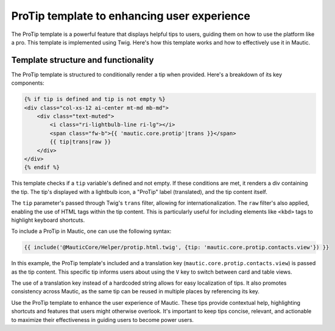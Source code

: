 ProTip template to enhancing user experience
============================================

The ProTip template is a powerful feature that displays helpful tips to users, guiding them on how to use the platform like a pro. This template is implemented using Twig. Here's how this template works and how to effectively use it in Mautic.

Template structure and functionality
------------------------------------

The ProTip template is structured to conditionally render a tip when provided. Here's a breakdown of its key components:

.. code-block:: twig

    {% if tip is defined and tip is not empty %}
    <div class="col-xs-12 ai-center mt-md mb-md">
        <div class="text-muted">
            <i class="ri-lightbulb-line ri-lg"></i>
            <span class="fw-b">{{ 'mautic.core.protip'|trans }}</span>
            {{ tip|trans|raw }}
        </div>
    </div>
    {% endif %}

This template checks if a ``tip`` variable's defined and not empty. If these conditions are met, it renders a div containing the tip. The tip's displayed with a lightbulb icon, a "ProTip" label (translated), and the tip content itself.

The ``tip`` parameter's passed through Twig's ``trans`` filter, allowing for internationalization. The ``raw`` filter's also applied, enabling the use of HTML tags within the tip content. This is particularly useful for including elements like ``<kbd>`` tags to highlight keyboard shortcuts.

To include a ProTip in Mautic, one can use the following syntax:

.. code-block:: twig

    {{ include('@MauticCore/Helper/protip.html.twig', {tip: 'mautic.core.protip.contacts.view'}) }}

In this example, the ProTip template's included and a translation key (``mautic.core.protip.contacts.view``) is passed as the tip content. This specific tip informs users about using the ``V`` key to switch between card and table views.

The use of a translation key instead of a hardcoded string allows for easy localization of tips. It also promotes consistency across Mautic, as the same tip can be reused in multiple places by referencing its key.

Use the ProTip template to enhance the user experience of Mautic. These tips provide contextual help, highlighting shortcuts and features that users might otherwise overlook. It's important to keep tips concise, relevant, and actionable to maximize their effectiveness in guiding users to become power users.